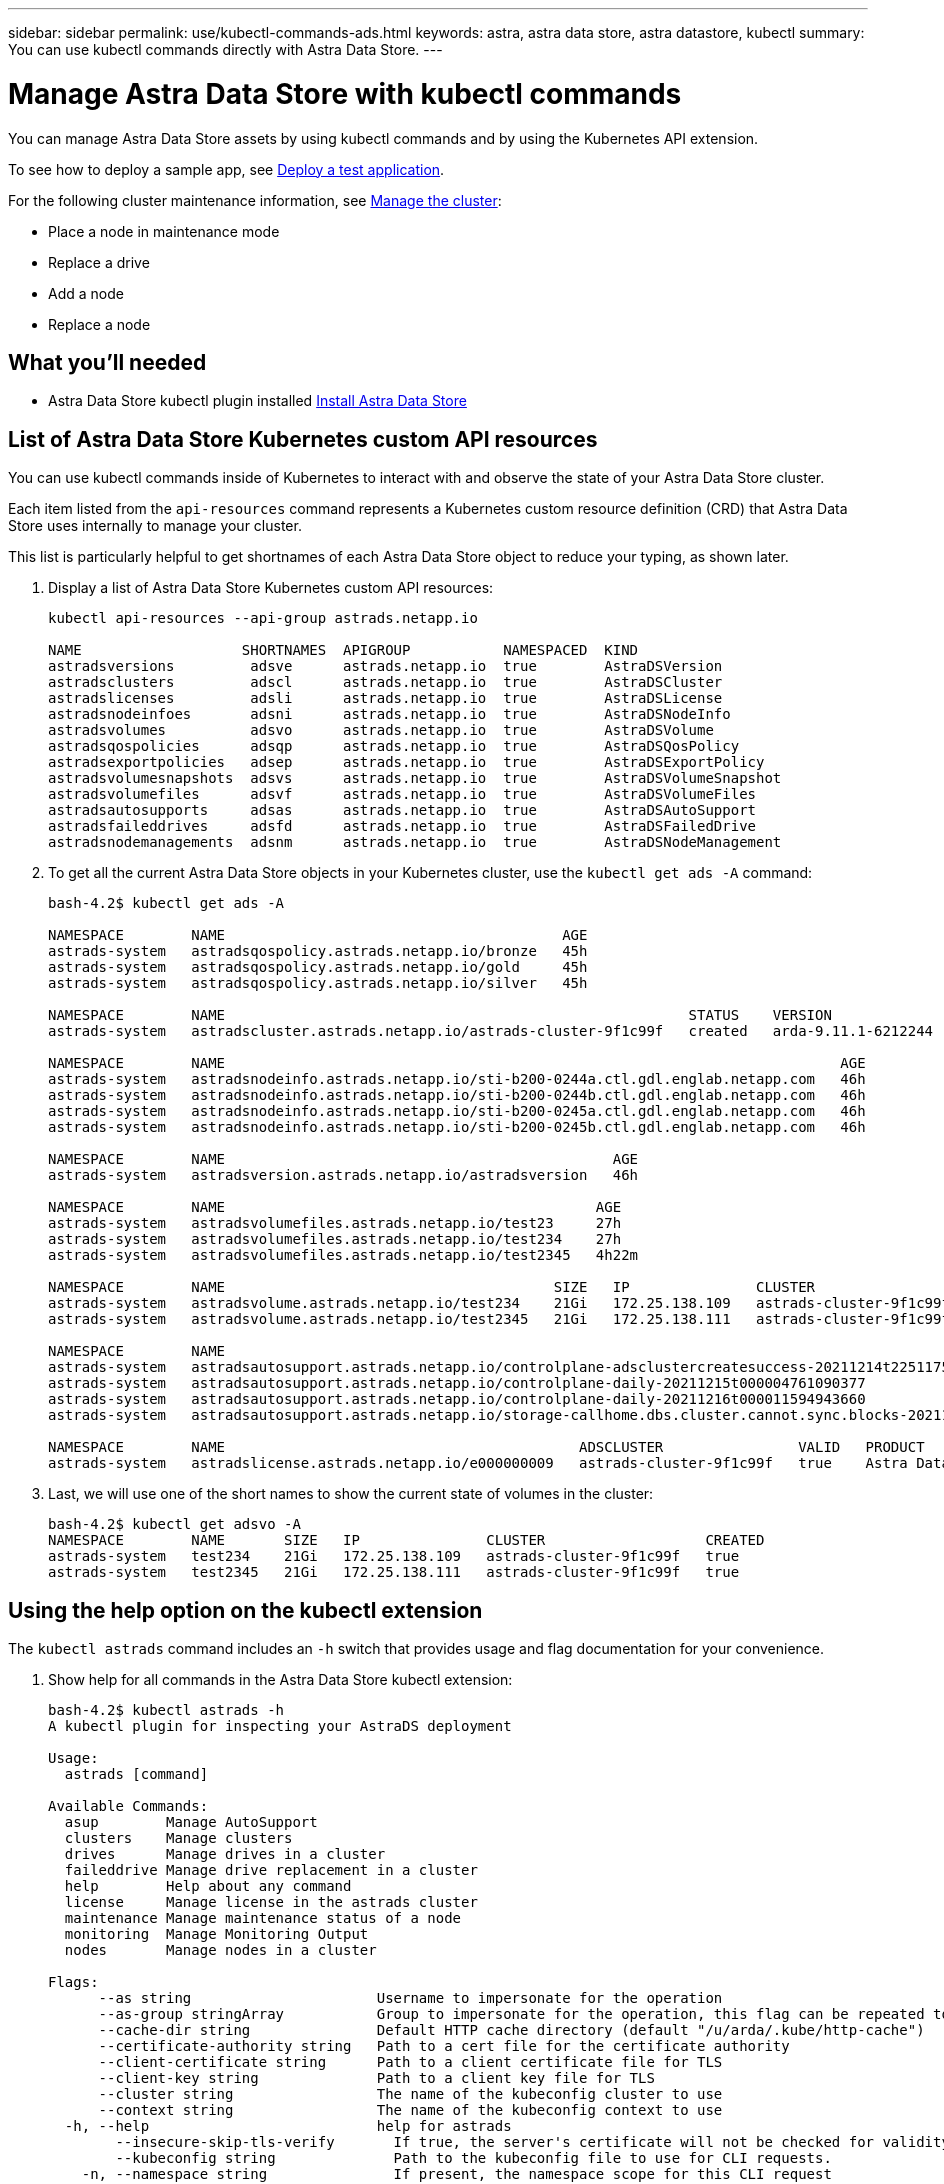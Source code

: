 ---
sidebar: sidebar
permalink: use/kubectl-commands-ads.html
keywords: astra, astra data store, astra datastore, kubectl
summary: You can use kubectl commands directly with Astra Data Store.
---

= Manage Astra Data Store with kubectl commands
:hardbreaks:
:icons: font
:imagesdir: ../media/get-started/

You can manage Astra Data Store assets by using kubectl commands and by using the Kubernetes API extension.

To see how to deploy a sample app, see link:../use/deploy-apps.html[Deploy a test application].

For the following cluster maintenance information, see link:../use/maintain-cluster.html[Manage the cluster]:

* Place a node in maintenance mode
* Replace a drive
* Add a node
* Replace a node

== What you'll needed

* Astra Data Store kubectl plugin installed link:../get-started/install-ads.html[Install Astra Data Store]

== List of Astra Data Store Kubernetes custom API resources
You can use kubectl commands inside of Kubernetes to interact with and observe the state of your Astra Data Store cluster.

Each item listed from the `api-resources` command represents a Kubernetes custom resource definition (CRD) that Astra Data Store uses internally to manage your cluster.

This list is particularly helpful to get shortnames of each Astra Data Store object to reduce your typing, as shown later.

. Display a list of Astra Data Store Kubernetes custom API resources:
+
----
kubectl api-resources --api-group astrads.netapp.io

NAME                   SHORTNAMES  APIGROUP           NAMESPACED  KIND
astradsversions         adsve      astrads.netapp.io  true        AstraDSVersion
astradsclusters         adscl      astrads.netapp.io  true        AstraDSCluster
astradslicenses         adsli      astrads.netapp.io  true        AstraDSLicense
astradsnodeinfoes       adsni      astrads.netapp.io  true        AstraDSNodeInfo
astradsvolumes          adsvo      astrads.netapp.io  true        AstraDSVolume
astradsqospolicies      adsqp      astrads.netapp.io  true        AstraDSQosPolicy
astradsexportpolicies   adsep      astrads.netapp.io  true        AstraDSExportPolicy
astradsvolumesnapshots  adsvs      astrads.netapp.io  true        AstraDSVolumeSnapshot
astradsvolumefiles      adsvf      astrads.netapp.io  true        AstraDSVolumeFiles
astradsautosupports     adsas      astrads.netapp.io  true        AstraDSAutoSupport
astradsfaileddrives     adsfd      astrads.netapp.io  true        AstraDSFailedDrive
astradsnodemanagements  adsnm      astrads.netapp.io  true        AstraDSNodeManagement
----

. To get all the current Astra Data Store objects in your Kubernetes cluster, use the `kubectl get ads -A` command:
+
----
bash-4.2$ kubectl get ads -A

NAMESPACE        NAME                                        AGE
astrads-system   astradsqospolicy.astrads.netapp.io/bronze   45h
astrads-system   astradsqospolicy.astrads.netapp.io/gold     45h
astrads-system   astradsqospolicy.astrads.netapp.io/silver   45h

NAMESPACE        NAME                                                       STATUS    VERSION               SERIAL NUMBER   MVIP           AGE
astrads-system   astradscluster.astrads.netapp.io/astrads-cluster-9f1c99f   created   arda-9.11.1-6212244   e000000009      10.224.8.146   46h

NAMESPACE        NAME                                                                         AGE
astrads-system   astradsnodeinfo.astrads.netapp.io/sti-b200-0244a.ctl.gdl.englab.netapp.com   46h
astrads-system   astradsnodeinfo.astrads.netapp.io/sti-b200-0244b.ctl.gdl.englab.netapp.com   46h
astrads-system   astradsnodeinfo.astrads.netapp.io/sti-b200-0245a.ctl.gdl.englab.netapp.com   46h
astrads-system   astradsnodeinfo.astrads.netapp.io/sti-b200-0245b.ctl.gdl.englab.netapp.com   46h

NAMESPACE        NAME                                              AGE
astrads-system   astradsversion.astrads.netapp.io/astradsversion   46h

NAMESPACE        NAME                                            AGE
astrads-system   astradsvolumefiles.astrads.netapp.io/test23     27h
astrads-system   astradsvolumefiles.astrads.netapp.io/test234    27h
astrads-system   astradsvolumefiles.astrads.netapp.io/test2345   4h22m

NAMESPACE        NAME                                       SIZE   IP               CLUSTER                   CREATED
astrads-system   astradsvolume.astrads.netapp.io/test234    21Gi   172.25.138.109   astrads-cluster-9f1c99f   true
astrads-system   astradsvolume.astrads.netapp.io/test2345   21Gi   172.25.138.111   astrads-cluster-9f1c99f   true

NAMESPACE        NAME                                                                                                            SEQUENCE   COMPONENT      EVENT                                     TRIGGER        PRIORITY    SIZE   STATE
astrads-system   astradsautosupport.astrads.netapp.io/controlplane-adsclustercreatesuccess-20211214t225117571483640              9          controlplane   adsclustercreatesuccess                   k8sEvent       notice      0      uploaded
astrads-system   astradsautosupport.astrads.netapp.io/controlplane-daily-20211215t000004761090377                                15         controlplane   daily                                     periodic       notice      0      uploaded
astrads-system   astradsautosupport.astrads.netapp.io/controlplane-daily-20211216t000011594943660                                20         controlplane   daily                                     periodic       notice      0      uploaded
astrads-system   astradsautosupport.astrads.netapp.io/storage-callhome.dbs.cluster.cannot.sync.blocks-20211214t225308293598130   10         storage        callhome.dbs.cluster.cannot.sync.blocks   firetapEvent   emergency   0      uploaded

NAMESPACE        NAME                                          ADSCLUSTER                VALID   PRODUCT            EVALUATION   ENDDATE      VALIDATED
astrads-system   astradslicense.astrads.netapp.io/e000000009   astrads-cluster-9f1c99f   true    Astra Data Store   true         2022-02-07   2021-12-16T20:43:23Z
----

. Last, we will use one of the short names to show the current state of volumes in the cluster:
+
----
bash-4.2$ kubectl get adsvo -A
NAMESPACE        NAME       SIZE   IP               CLUSTER                   CREATED
astrads-system   test234    21Gi   172.25.138.109   astrads-cluster-9f1c99f   true
astrads-system   test2345   21Gi   172.25.138.111   astrads-cluster-9f1c99f   true
----



== Using the help option on the kubectl extension

The `kubectl astrads` command includes an `-h` switch that provides usage and flag documentation for your convenience.


. Show help for all commands in the Astra Data Store kubectl extension:
+
----
bash-4.2$ kubectl astrads -h
A kubectl plugin for inspecting your AstraDS deployment

Usage:
  astrads [command]

Available Commands:
  asup        Manage AutoSupport
  clusters    Manage clusters
  drives      Manage drives in a cluster
  faileddrive Manage drive replacement in a cluster
  help        Help about any command
  license     Manage license in the astrads cluster
  maintenance Manage maintenance status of a node
  monitoring  Manage Monitoring Output
  nodes       Manage nodes in a cluster

Flags:
      --as string                      Username to impersonate for the operation
      --as-group stringArray           Group to impersonate for the operation, this flag can be repeated to specify multiple groups.
      --cache-dir string               Default HTTP cache directory (default "/u/arda/.kube/http-cache")
      --certificate-authority string   Path to a cert file for the certificate authority
      --client-certificate string      Path to a client certificate file for TLS
      --client-key string              Path to a client key file for TLS
      --cluster string                 The name of the kubeconfig cluster to use
      --context string                 The name of the kubeconfig context to use
  -h, --help                           help for astrads
        --insecure-skip-tls-verify       If true, the server's certificate will not be checked for validity. This will make your HTTPS connections insecure
        --kubeconfig string              Path to the kubeconfig file to use for CLI requests.
    -n, --namespace string               If present, the namespace scope for this CLI request
        --request-timeout string         The length of time to wait before giving up on a single server request. Non-zero values should contain a corresponding time unit (e.g. 1s, 2m, 3h). A value of zero means don't timeout requests. (default "0")
    -s, --server string                  The address and port of the Kubernetes API server
        --token string                   Bearer token for authentication to the API server
        --user string                    The name of the kubeconfig user to use
----

.  Use `astrads [command] --help` for more information about a command.
+
----
  # Show help for a specific astrads command

  bash-4.2$ kubectl astrads asup collect --help
  WARNING: YOU ARE USING A DEV RELEASE
  Collect the autosupport bundle by specifying the component to collect. It will default to manual event.

  Usage:
    astrads asup collect [flags]

  Examples:
    # Control plane collection
      kubectl astrads collect --component controlplane example1

      # Storage collection for single node
      kubectl astrads collect --component storage --nodes node1 example2

      # Storage collection for all nodes
      kubectl astrads collect --component storage --nodes all example3

      # Collect but don't upload to support
      kubectl astrads collect --component controlplane --local example4

      NOTE:
      --component storage and --nodes <name> are mutually inclusive.
      --component controlplane and --nodes <name> are mutually exclusive.

    Flags:
      -c, --component string     Specify the component to collect: [storage , controlplane , vasaprovider, all]
      -d, --duration int         Duration is the duration in hours from the startTime for collection of AutoSupport. This should be a positive integer
      -e, --event string         Specify the callhome event to trigger. (default "manual")
      -f, --forceUpload          Configure an AutoSupport to upload if it is in the compressed state and not uploading because it was created with the 'local' option or if automatic uploads of AutoSupports is disabled at the cluster level.
      -h, --help                 help for collect
      -l, --local                Only collect and compress the autosupport bundle. Do not upload to support. Use 'download' to copy the collected bundle after it is in the 'compressed' state
           --nodes string         Specify nodes to collect for storage component. (default "all")
      -t, --startTime string     StartTime is the starting time for collection of AutoSupport. This should be in the ISO 8601 date time format. Example format accepted: 2021-01-01T15:20:25Z, 2021-01-01T15:20:25-05:00
      -u, --usermessage string   UserMessage is the additional message to include in the AutoSupport subject. (default "Manual event trigger from CLI")

----
